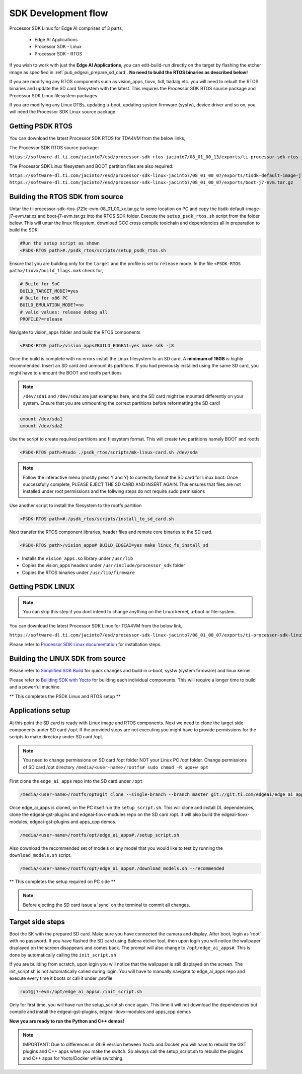 .. _pub_edgeai_sdk_development_flow:

====================
SDK Development flow
====================

Processor SDK Linux for Edge AI comprises of 3 parts,

    - Edge AI Applications
    - Processor SDK - Linux
    - Processor SDK - RTOS

If you wish to work with just the **Edge AI Applications**, you can edit-build-run
directly on the target by flashing the etcher image as specified
in :ref:`pub_edgeai_prepare_sd_card`. **No need to build the RTOS binaries
as described below!**

If you are modifying any RTOS components such as vision_apps, tiovx, tidl,
tiadalg etc. you will need to rebuilt the RTOS binaries and update the SD card
filesystem with the latest. This requires the Processor SDK RTOS source package
and Processor SDK Linux filesystem packages.

If you are modifying any Linux DTBs, updating u-boot, updating system firmware (sysfw),
device driver and so on, you will need the Processor SDK Linux source package.

Getting PSDK RTOS
-----------------
You can download the latest Processor SDK RTOS for TDA4VM from the below links,

The Processor SDK RTOS source package:

``https://software-dl.ti.com/jacinto7/esd/processor-sdk-rtos-jacinto7/08_01_00_13/exports/ti-processor-sdk-rtos-j721e-evm-08_01_00_13.tar.gz``

The Processor SDK Linux filesystem and BOOT partition files are also required:

``https://software-dl.ti.com/jacinto7/esd/processor-sdk-linux-jacinto7/08_01_00_07/exports/tisdk-default-image-j7-evm.tar.xz``
``https://software-dl.ti.com/jacinto7/esd/processor-sdk-linux-jacinto7/08_01_00_07/exports/boot-j7-evm.tar.gz``

Building the RTOS SDK from source
----------------------------------

Untar the ti-processor-sdk-rtos-j721e-evm-08_01_00_xx.tar.gz to some location
on PC and copy the tisdk-default-image-j7-evm.tar.xz and boot-j7-evm.tar.gz
into the RTOS SDK folder. Execute the ``setup_psdk_rtos.sh`` script from the
folder below. This will untar the linux filesystem, download GCC cross compile
toolchain and dependencies all in preparation to build the SDK

.. code-block:: bash

   #Run the setup script as shown
   <PSDK-RTOS path>#./psdk_rtos/scripts/setup_psdk_rtos.sh

Ensure that you are building only for the ``target`` and the profile is set to
``release`` mode. In the file ``<PSDK-RTOS path>/tiovx/build_flags.mak``
check for,

.. code-block:: bash

   # Build for SoC
   BUILD_TARGET_MODE?=yes
   # Build for x86 PC
   BUILD_EMULATION_MODE?=no
   # valid values: release debug all
   PROFILE?=release

Navigate to vision_apps folder and build the RTOS components

.. code-block:: bash

   <PSDK-RTOS path>/vision_apps#BUILD_EDGEAI=yes make sdk -j8

Once the build is complete with no errors install the Linux filesystem to
an SD card. A **minimum of 16GB** is highly recommended. Insert an SD card
and unmount its partitions. If you had previously installed using the same
SD card, you might have to unmount the BOOT and rootfs partitions

.. note::
   ``/dev/sda1`` and ``/dev/sda2`` are just examples here, and the SD card might
   be mounted differently on your system. Ensure that you are unmounting the
   correct partitions before reformatting the SD card!

.. code-block:: bash

   umount /dev/sda1
   umount /dev/sda2

Use the script to create required partitions and filesystem format. This will
create two partitions namely BOOT and rootfs

.. code-block:: bash

   <PSDK-RTOS path>#sudo ./psdk_rtos/scripts/mk-linux-card.sh /dev/sda

.. note::
   Follow the interactive menu (mostly press Y and Y) to correctly format the
   SD card for Linux boot. Once successfully complete, PLEASE EJECT THE SD CARD
   AND INSERT AGAIN. This ensures that files are not installed under root
   permissions and the follwing steps do not require sudo permissions

Use another script to install the filesystem to the rootfs partition

.. code-block:: bash

   <PSDK-RTOS path>#./psdk_rtos/scripts/install_to_sd_card.sh

Next transfer the RTOS component libraries, header files and remote core
binaries to the SD card.

.. code-block:: bash

   <PSDK-RTOS path>/vision_apps# BUILD_EDGEAI=yes make linux_fs_install_sd

- Installs the ``vision_apps.so`` library under ``/usr/lib``
- Copies the vision_apps headers under ``/usr/include/processor_sdk`` folder
- Copies the RTOS binaries under ``/usr/lib/firmware``

Getting PSDK LINUX
------------------

.. note::
   You can skip this step if you dont intend to change anything on the
   Linux kernel, u-boot or file-system.

You can download the latest Processor SDK Linux for TDA4VM from the below link,

``https://software-dl.ti.com/jacinto7/esd/processor-sdk-linux-jacinto7/08_01_00_07/exports/ti-processor-sdk-linux-j7-evm-08_01_00_07-Linux-x86-Install.bin``

Please refer to `Processor SDK Linux documentation <https://software-dl.ti.com/jacinto7/esd/processor-sdk-linux-jacinto7/08_01_00_07/exports/docs/linux/Overview/Download_and_Install_the_SDK.html>`_
for installation steps.


Building the LINUX SDK from source
----------------------------------

Please refer to `Simplified SDK Build <https://software-dl.ti.com/jacinto7/esd/processor-sdk-linux-jacinto7/08_01_00_07/exports/docs/linux/Overview_Top_Level_Makefile.html>`_
for quick changes and build in u-boot, sysfw (system firmware) and linux kernel.

Please refer to `Building SDK with Yocto <https://software-dl.ti.com/jacinto7/esd/processor-sdk-linux-jacinto7/08_01_00_07/exports/docs/linux/Overview_Building_the_SDK.html>`_
for building each individual components. This will require a longer time to build and a powerful machine.

** This completes the PSDK Linux and RTOS setup **

Applications setup
------------------

At this point the SD card is ready with Linux image and RTOS components.
Next we need to clone the target side components under SD card ``/opt``
If the provided steps are not executing you might have to provide permissions
for the scripts to make directory under SD card /opt.

.. note::
   You need to change permissions on SD card /opt folder NOT your Linux PC
   /opt folder. Change permissions of SD card /opt directory
   ``/media/<user-name>/rootfs# sudo chmod -R ugo+w opt``

First clone the ``edge_ai_apps`` repo into the SD card under ``/opt``

.. code-block:: bash

    /media/<user-name>/rootfs/opt#git clone --single-branch --branch master git://git.ti.com/edgeai/edge_ai_apps.git

Once edge_ai_apps is cloned, on the PC itself run the ``setup_script.sh``.
This will clone and install DL dependencies, clone the edgeai-gst-plugins and
edgeai-tiovx-modules repo on the SD card /opt. It will also build the
edgeai-tiovx-modules, edgeai-gst-plugins and apps_cpp demos.

.. code-block:: bash

    /media/<user-name>/rootfs/opt/edge_ai_apps#./setup_script.sh

Also download the recommended set of models or any model that you would like
to test by running the ``download_models.sh`` script.

.. code-block:: bash

    /media/<user-name>/rootfs/opt/edge_ai_apps#./download_models.sh --recommended

** This completes the setup required on PC side **

.. note::
   Before ejecting the SD card issue a 'sync' on the terminal to commit all
   changes.

Target side steps
-----------------
Boot the SK with the prepared SD card. Make sure you have connected the
camera and display. After boot, login as 'root' with no password. If you have
flashed the SD card using Balena etcher tool, then upon login you will notice
the wallpaper displayed on the screen disappears and comes back. The prompt will
also change to ``/opt/edge_ai_apps#``. This is done by automatically calling the
``init_script.sh``

If you are building from scratch, upon login you will notice that the wallpaper
is still displayed on the screen. The init_script.sh is not automatically
called during login. You will have to manually navigate to edge_ai_apps repo
and execute every time it boots or call it under .profile

.. code-block:: bash

    root@j7-evm:/opt/edge_ai_apps#./init_script.sh

Only for first time, you will have run the setup_script.sh once again. This time
it will not download the dependencies but compile and install the edgeai-gst-plugins,
edgeai-tiovx-modules and apps_cpp demos

**Now you are ready to run the Python and C++ demos!**

.. note::
   IMPORTANT: Due to differences in GLIB version between Yocto and Docker you
   will have to rebuild the GST plugins and C++ apps when you make the switch.
   So always call the setup_script.sh to rebuild the plugins and C++ apps for
   Yocto/Docker while switching.
